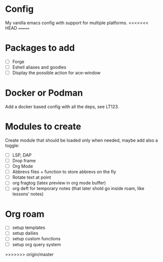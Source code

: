 * Config
My vanilla emacs config with support for multiple platforms.
<<<<<<< HEAD
=======
* Packages to add
+ [ ] Forge
+ [ ] Eshell aliases and goodies
+ [ ] Display the possible action for ace-window
* Docker or Podman
Add a docker based config with all the deps, see LT123.
*  Modules to create
Create module that should be loaded only when needed, maybe add also a toggle:
+ [ ] LSP, DAP
+ [ ] Drop frame
+ [ ] Org Mode
+ [ ] Abbrevs files + function to store abbrevs on the fly
+ [ ] Rotate text at point 
+ [ ] org fragtog (latex preview in org mode buffer)
+ [ ] org deft for temporary notes (that later shold go inside roam, like lessons' notes)
* Org roam
+ [ ] setup templates
+ [ ] setup dailies
+ [ ] setup custom functions
+ [ ] setup org query system
>>>>>>> origin/master
